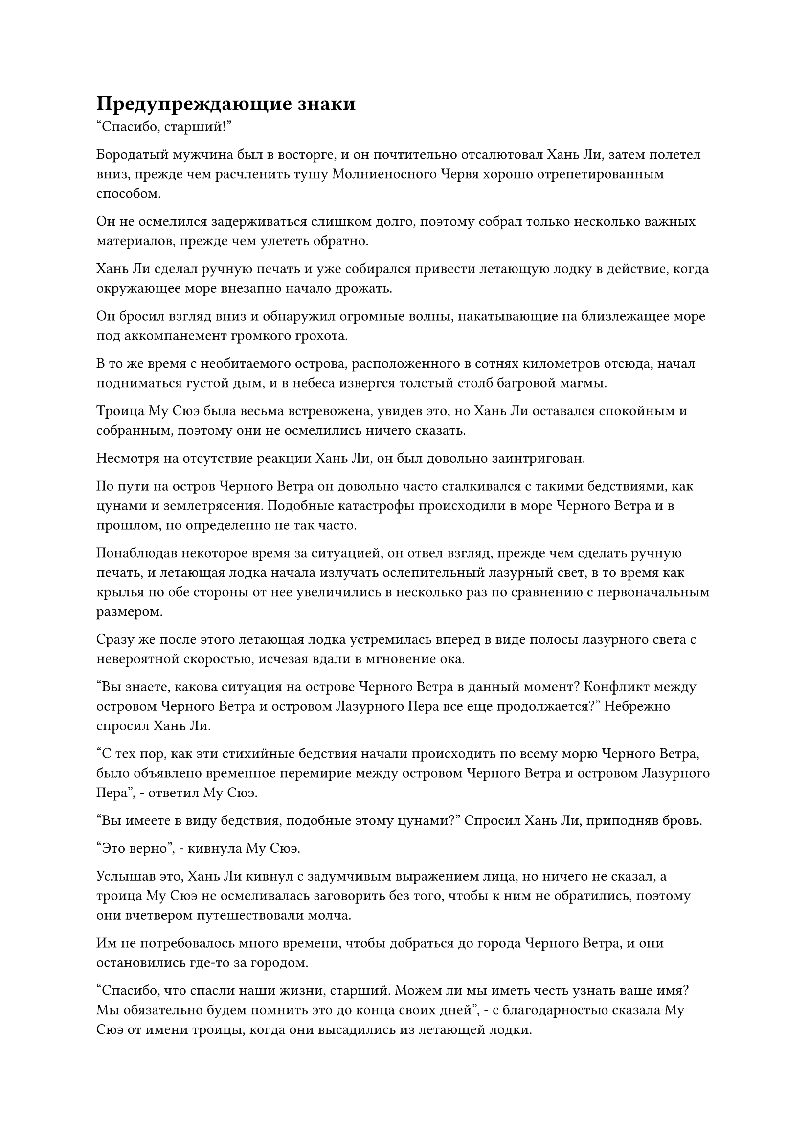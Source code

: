 = Предупреждающие знаки

"Спасибо, старший!"

Бородатый мужчина был в восторге, и он почтительно отсалютовал Хань Ли, затем полетел вниз, прежде чем расчленить тушу Молниеносного Червя хорошо отрепетированным способом.

Он не осмелился задерживаться слишком долго, поэтому собрал только несколько важных материалов, прежде чем улететь обратно.

Хань Ли сделал ручную печать и уже собирался привести летающую лодку в действие, когда окружающее море внезапно начало дрожать.

Он бросил взгляд вниз и обнаружил огромные волны, накатывающие на близлежащее море под аккомпанемент громкого грохота.

В то же время с необитаемого острова, расположенного в сотнях километров отсюда, начал подниматься густой дым, и в небеса извергся толстый столб багровой магмы.

Троица Му Сюэ была весьма встревожена, увидев это, но Хань Ли оставался спокойным и собранным, поэтому они не осмелились ничего сказать.

Несмотря на отсутствие реакции Хань Ли, он был довольно заинтригован.

По пути на остров Черного Ветра он довольно часто сталкивался с такими бедствиями, как цунами и землетрясения. Подобные катастрофы происходили в море Черного Ветра и в прошлом, но определенно не так часто.

Понаблюдав некоторое время за ситуацией, он отвел взгляд, прежде чем сделать ручную печать, и летающая лодка начала излучать ослепительный лазурный свет, в то время как крылья по обе стороны от нее увеличились в несколько раз по сравнению с первоначальным размером.

Сразу же после этого летающая лодка устремилась вперед в виде полосы лазурного света с невероятной скоростью, исчезая вдали в мгновение ока.

"Вы знаете, какова ситуация на острове Черного Ветра в данный момент? Конфликт между островом Черного Ветра и островом Лазурного Пера все еще продолжается?" Небрежно спросил Хань Ли.

"С тех пор, как эти стихийные бедствия начали происходить по всему морю Черного Ветра, было объявлено временное перемирие между островом Черного Ветра и островом Лазурного Пера", - ответил Му Сюэ.

"Вы имеете в виду бедствия, подобные этому цунами?" Спросил Хань Ли, приподняв бровь.

"Это верно", - кивнула Му Сюэ.

Услышав это, Хань Ли кивнул с задумчивым выражением лица, но ничего не сказал, а троица Му Сюэ не осмеливалась заговорить без того, чтобы к ним не обратились, поэтому они вчетвером путешествовали молча.

Им не потребовалось много времени, чтобы добраться до города Черного Ветра, и они остановились где-то за городом.

"Спасибо, что спасли наши жизни, старший. Можем ли мы иметь честь узнать ваше имя? Мы обязательно будем помнить это до конца своих дней", - с благодарностью сказала Му Сюэ от имени троицы, когда они высадились из летающей лодки.

"В этом нет необходимости, я просто случайно проходил мимо, поэтому мне не пришлось из кожи вон лезть, чтобы спасти тебя. Самосовершенствование важно, но всегда помни, что у тебя только одна жизнь", - сказал Хань Ли.

После этого он, не дожидаясь, пока троица что-нибудь скажет, полетел в сторону города Черного Ветра.

Они втроем наблюдали, как Хань Ли уходил, и после того, как он скрылся из виду, бородатый мужчина повернулся к Му Сюэ и сказал: "Товарищ даос Му, именно благодаря этим двум твоим талисманам мы смогли выжить, пока этот старший не пришел спасти нас, так что будьте уверены, мы разделим камни духа от продажи материалов зверя-Молниеносного Червя поровну между нами троими."

Му Сюэ кивнул в ответ, затем бросил взгляд в ту сторону, куда ушел Хань Ли, с задумчивым выражением в глазах.

"В чем дело, товарищ даос Му?" - спросила молодая женщина в красном.

"Это ничего. Пойдем", - ответил Му Сюэ с улыбкой, затем полетел в сторону города.

В то же время он думал про себя, что старший из тех, кого он видел ранее, показался ему знакомым.

Однако он не смог вспомнить, где он встречал этого старшего раньше.

Защитная система города Черного Ветра уже была активирована, и Хань Ли быстро получил разрешение на въезд в город после внесения вступительного взноса.

Он не стал задерживаться на окраине города, вместо этого полетел прямо к центру города.

Он остановился на главной улице Города Черного Ветра, в конце которой была огромная площадь, где располагалась пагода телепортации города Черного Ветра.

Он бросил взгляд на окружающие магазины, при виде которых его брови слегка нахмурились.

Это уже был самый процветающий район в городе Черного Ветра, но на улицах все еще было не так много людей. В результате бизнес в магазинах, расположенных вдоль улиц, также страдал, и это сильно отличалось от того, каким был город во время его последнего визита.

Он вспомнил, что Му Сюэ рассказывала ему о частых стихийных бедствиях в последнее время, и, помня об этом, направился в ближайший магазин.

Владелец магазина немедленно подошел к Хань Ли с теплой улыбкой и сказал: "Добро пожаловать, уважаемый покупатель. Чем мы можем помочь вам сегодня? Наш магазин, возможно, не очень большой, но у нас огромный ассортимент товаров, и вы определенно не будете разочарованы".

Владелец магазина был невысоким и дородным мужчиной в золотой мантии, и Хань Ли случайно купил в магазине несколько редких спиртовых растений.

Заплатив за спиртовые растения, он завязал разговор с владельцем магазина.

"Я был в городе Черного Ветра несколько раз в прошлом, и в тех случаях город был довольно процветающим. Почему с тех пор кажется, что он впал в рецессию?"

"Это из-за всех недавних стихийных бедствий. По какой-то причине в последнее время во всем море Черного Ветра было много беспорядков, и я слышал, что многие острова были полностью разрушены.

“В настоящее время все острова начинают карантинироваться, и хотя люди по-прежнему могут свободно приезжать и уезжать с острова Черного Ветра, бизнес, естественно, пострадал в результате нынешнего социального климата", - ответил владелец магазина со смиренным выражением лица.

"Почему стихийные бедствия вдруг стали такими частыми?" Спросил Хань Ли, слегка нахмурив брови.

"Похоже, никто не знает причину этого. Ходят слухи, что это вызвано волнениями в жилах морского духа, а некоторые также говорят, что вот-вот появится удивительно могущественное сокровище. Есть даже те, кто предполагает, что это признак того, что Море Черного Ветра вот-вот встретит свое разрушение, но невозможно сказать, есть ли в какой-либо из этих теорий хоть доля правды", - ответил владелец магазина.

Услышав это, Хань Ли слегка нахмурил брови. Все эти теории звучали совершенно абсурдно.

"Оставим это пока в стороне, вы знаете, когда в следующий раз заработает система телепортации, подключенная к внешнему миру?" Спросил Хань Ли.

Его основной целью приезда в Город Черного Ветра на этот раз было покинуть Море Черного Ветра и попытать счастья во внешнем мире. В конце концов, он решил, что ему кажется невероятным оставаться в Море Черного Ветра и ждать, пока ему на колени упадет способ достичь Золотой Бессмертной Ступени.

"Если ты хочешь отправиться во внешний мир, то, боюсь, ты будешь разочарован. После того, как в последний раз система телепортации использовалась более 10 лет назад, хозяин острова Лу Цзюнь объявил, что она будет закрыта на 1000 лет", - ответил владелец магазина, покачав головой.

"1000 лет? В чем причина этого?" Спросил Хань Ли, слегка нахмурив брови.

"Я не знаю, но я уверен, что у мастера острова Лу есть свои причины", - ответил владелец магазина, покорно пожав плечами.

"Понятно", - задумчиво произнес Хань Ли, сложив кулак в прощальном приветствии владельцу магазина, затем повернулся, чтобы выйти из магазина.

Выйдя из магазина, он некоторое время шел по улице, прежде чем зайти в другой магазин.

У владельца магазина не было причин лгать ему, но он должен был подтвердить, что то, что ему сказали, было правдой.

Вскоре он также вышел из этого магазина с мрачным выражением лица, затем направился в другой магазин.

Примерно час спустя Хань Ли стоял на определенной улице.

Он посетил около дюжины магазинов разного размера, и информация, которую он получил, была идентичной. Система телепортации не могла быть использована в ближайшее время, и Лу Цзюнь принял это решение очень внезапно, без каких-либо объяснений.

Хань Ли на мгновение застыл с мрачным выражением на лице, прежде чем улететь в направлении поместья хозяина острова.

Поместье хозяина острова не сильно изменилось по сравнению с прежним, состоящее из ряда черных зданий, которые напоминали стаю гигантских черных зверей.

Все здания были окутаны ограничениями разных цветов, и эти ограничения были взаимосвязаны друг с другом.

Эти ограничения стали еще более грозными, чем раньше, и вместе они образовали гигантский шар света, из-за которого снаружи было невозможно увидеть, что находится внутри.

Дворец букв-талисманов за пределами поместья все еще стоял, но в этот момент внутри было всего несколько культиваторов, что резко контрастировало с тем, каким оживленным и шумным он был раньше.

Хань Ли стоял у входа во Дворец букв-талисманов и бросил взгляд на поместье хозяина острова.

Казалось, здесь не было ничего необычного, но Хань Ли чувствовал множество пар глаз и всплески духовного чутья, постоянно прочесывающих местность, внимательно следя за каждым, кто приближался к месту происшествия.

Хань Ли был несколько озадачен этим, когда шел к Дворцу букв-талисманов.

Охрана здесь была более строгой, чем когда-либо, и явно не только из-за участившихся стихийных бедствий в море Черного Ветра.

Как только он вошел во дворец, издалека приблизились еще две полосы света, затем в мгновение ока приземлились перед особняком хозяина острова, высветив пару фигур.

Одной из них была молодая женщина, которой на вид было около 30 лет. На ней было даосское одеяние, но ее голова не была выбрита.

Ее сопровождал мужчина в белом одеянии с длинным мечом за спиной и острым взглядом.

Вместо того чтобы немедленно войти в поместье, мужчина в белом внезапно бросил настороженный взгляд по сторонам.

"В чем дело, старейшина Лу?" - спросила молодая женщина.

"Ничего..." - ответил мужчина, продолжая осматривать окрестности, слегка нахмурив брови.

Только что его духовное чутье уловило, что, казалось, кто-то наблюдает за ним из тени.

Однако это чувство появилось лишь на мгновение, прежде чем исчезнуть, и он не мог быть уверен, было ли это просто плодом его воображения.

Чтобы развеять свои подозрения, он направил свое духовное чутье на окружающее пространство, но по-прежнему ничего не мог обнаружить, и его брови нахмурились еще сильнее.

"Пойдем. Время не терпит отлагательств", - тихим голосом настаивала молодая женщина.

Мужчина кивнул в ответ, и они вдвоем направились в поместье хозяина острова, не встретив никакого сопротивления со стороны охранников у входа.

Только спустя долгое время Хань Ли вышел из Дворца Письма-талисмана, прежде чем удалиться, даже не взглянув на поместье хозяина острова.

Внешне он казался довольно спокойным и собранным, но внутренне его шатало.

Он не узнал эту женщину, но мужчина в белом был ему знаком. Это был один из Золотых бессмертных Северного Ледникового дворца Бессмертных, Лу Юэ.

Почему он здесь, в Море Черного Ветра? Может ли это иметь какое-то отношение ко мне?

Как только эта мысль пришла ему в голову, его сердце тут же подскочило к горлу. Он продолжал неторопливо уходить, но все это время его духовное восприятие было твердо сосредоточено на поместье хозяина острова позади него.

В то же время он незаметно направлял свою бессмертную духовную силу, готовый обрушить тотальную атаку при первых признаках любого беспокойства.

Только после того, как он оказался в нескольких десятках километров от поместья хозяина острова, он почувствовал себя немного увереннее, но все еще не осмеливался ослабить бдительность, набирая темп и продолжая удаляться.

Два часа спустя полоса лазурного света вылетела из Города Черного Ветра и устремилась к далекому морю.

Пролетев десятки тысяч километров, дуги золотых молний внезапно появились из полосы лазурного света, прежде чем образовать массив молний с бесчисленными золотыми рунами, вспыхивающими внутри него.

Вскоре Хань Ли исчез из воздуха вместе с массивом молний.


#pagebreak()